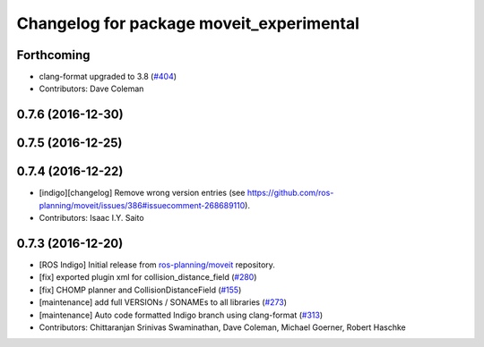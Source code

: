 ^^^^^^^^^^^^^^^^^^^^^^^^^^^^^^^^^^^^^^^^^
Changelog for package moveit_experimental
^^^^^^^^^^^^^^^^^^^^^^^^^^^^^^^^^^^^^^^^^

Forthcoming
-----------
* clang-format upgraded to 3.8 (`#404 <https://github.com/ros-planning/moveit/issues/404>`_)
* Contributors: Dave Coleman

0.7.6 (2016-12-30)
------------------

0.7.5 (2016-12-25)
------------------

0.7.4 (2016-12-22)
------------------
* [indigo][changelog] Remove wrong version entries (see https://github.com/ros-planning/moveit/issues/386#issuecomment-268689110).
* Contributors: Isaac I.Y. Saito

0.7.3 (2016-12-20)
------------------
* [ROS Indigo] Initial release from `ros-planning/moveit <https://github.com/ros-planning/moveit>`_ repository.
* [fix] exported plugin xml for collision_distance_field (`#280 <https://github.com/ros-planning/moveit/issues/280>`_)
* [fix] CHOMP planner and CollisionDistanceField (`#155 <https://github.com/ros-planning/moveit/issues/155>`_)
* [maintenance] add full VERSIONs / SONAMEs to all libraries (`#273 <https://github.com/ros-planning/moveit/issues/273>`_)
* [maintenance] Auto code formatted Indigo branch using clang-format (`#313 <https://github.com/ros-planning/moveit/issues/313>`_)
* Contributors: Chittaranjan Srinivas Swaminathan, Dave Coleman, Michael Goerner, Robert Haschke

